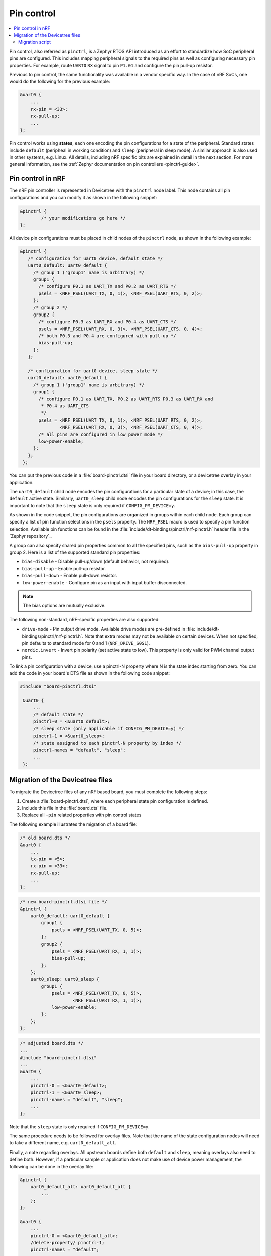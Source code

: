 .. _ug_pinctrl:

Pin control
###########

.. contents::
   :local:
   :depth: 2

Pin control, also referred as ``pinctrl``, is a Zephyr RTOS API introduced as an effort to standardize how SoC peripheral pins are configured.
This includes mapping peripheral signals to the required pins as well as configuring necessary pin properties.
For example, route ``UART0`` ``RX`` signal to pin ``P1.01`` and configure the pin pull-up resistor.

Previous to pin control, the same functionality was available in a vendor specific way.
In the case of nRF SoCs, one would do the following for the previous example:

.. code-block:: dts

    &uart0 {
        ...
        rx-pin = <33>;
        rx-pull-up;
        ...
    };

Pin control works using **states**, each one encoding the pin configurations for a state of the peripheral.
Standard states include ``default`` (peripheal in working condition) and ``sleep`` (peripheral in sleep mode).
A similar approach is also used in other systems, e.g. Linux.
All details, including nRF specific bits are explained in detail in the next section.
For more general information, see the :ref:`Zephyr documentation on pin controllers <pinctrl-guide>`.

Pin control in nRF
******************

The nRF pin controller is represented in Devicetree with the ``pinctrl`` node label.
This node contains all pin configurations and you can modify it as shown in the following snippet:

.. code-block:: dts

   &pinctrl {
           /* your modifications go here */
   };

All device pin configurations must be placed in child nodes of the ``pinctrl`` node, as shown in the following example:

.. code-block:: dts

   &pinctrl {
      /* configuration for uart0 device, default state */
      uart0_default: uart0_default {
        /* group 1 ('group1' name is arbitrary) */
        group1 {
          /* configure P0.1 as UART_TX and P0.2 as UART_RTS */
          psels = <NRF_PSEL(UART_TX, 0, 1)>, <NRF_PSEL(UART_RTS, 0, 2)>;
        };
        /* group 2 */
        group2 {
          /* configure P0.3 as UART_RX and P0.4 as UART_CTS */
          psels = <NRF_PSEL(UART_RX, 0, 3)>, <NRF_PSEL(UART_CTS, 0, 4)>;
          /* both P0.3 and P0.4 are configured with pull-up */
          bias-pull-up;
        };
      };

      /* configuration for uart0 device, sleep state */
      uart0_default: uart0_default {
        /* group 1 ('group1' name is arbitrary) */
        group1 {
          /* configure P0.1 as UART_TX, P0.2 as UART_RTS P0.3 as UART_RX and
           * P0.4 as UART_CTS
           */
          psels = <NRF_PSEL(UART_TX, 0, 1)>, <NRF_PSEL(UART_RTS, 0, 2)>,
                  <NRF_PSEL(UART_RX, 0, 3)>, <NRF_PSEL(UART_CTS, 0, 4)>;
          /* all pins are configured in low power mode */
          low-power-enable;
        };
      };
    };


You can put the previous code in a :file:`board-pinctrl.dtsi` file in your board directory, or a devicetree overlay in your application.

The ``uart0_default`` child node encodes the pin configurations for a particular state of a device; in this case, the ``default`` active state.
Similarly, ``uart0_sleep`` child node encodes the pin configurations for the ``sleep`` state.
It is important to note that the ``sleep`` state is only required if ``CONFIG_PM_DEVICE=y``.

As shown in the code snippet, the pin configurations are organized in groups within each child node.
Each group can specify a list of pin function selections in the ``psels`` property.
The ``NRF_PSEL`` macro is used to specify a pin function selection. 
Available pin functions can be found in the :file:`include/dt-bindings/pinctrl/nrf-pinctrl.h` header file in the `Zephyr repository`_.

A group can also specify shared pin properties common to all the specified pins, such as the ``bias-pull-up`` property in group 2.
Here is a list of the supported standard pin properties:

* ``bias-disable`` - Disable pull-up/down (default behavior, not required).
* ``bias-pull-up`` - Enable pull-up resistor.
* ``bias-pull-down`` - Enable pull-down resistor.
* ``low-power-enable`` - Configure pin as an input with input buffer disconnected.

.. note::

   The bias options are mutually exclusive.

The following non-standard, nRF-specific properties are also supported:

* ``drive-mode`` - Pin output drive mode. Available drive modes are pre-defined
  in :file:`include/dt-bindings/pinctrl/nrf-pinctrl.h`. Note that extra modes
  may not be available on certain devices. When not specified, pin defaults to
  standard mode for 0 and 1 (``NRF_DRIVE_S0S1``).
* ``nordic,invert`` - Invert pin polarity  (set active state to low). This
  property is only valid for PWM channel output pins.

To link a pin configuration with a device, use a pinctrl-N property where N is the state index starting from zero.
You can add the code in your board's DTS file as shown in the following code snippet:

.. code-block:: dts

   #include "board-pinctrl.dtsi"

    &uart0 {
        ...
        /* default state */
        pinctrl-0 = <&uart0_default>;
        /* sleep state (only applicable if CONFIG_PM_DEVICE=y) */
        pinctrl-1 = <&uart0_sleep>;
        /* state assigned to each pinctrl-N property by index */
        pinctrl-names = "default", "sleep";
        ...
    };

Migration of the Devicetree files
*********************************

To migrate the Devicetree files of any nRF based board, you must complete the following steps:

1. Create a :file:`board-pinctrl.dtsi`, where each peripheral state pin configuration is defined.
2. Include this file in the :file:`board.dts` file.
3. Replace all ``-pin`` related properties with pin control states

The following example illustrates the migration of a board file:

.. code-block:: dts

    /* old board.dts */
    &uart0 {
        ...
        tx-pin = <5>;
        rx-pin = <33>;
        rx-pull-up;
        ...
    };

.. code-block:: dts

    /* new board-pinctrl.dtsi file */
    &pinctrl {
        uart0_default: uart0_default {
            group1 {
                psels = <NRF_PSEL(UART_TX, 0, 5)>;
            };
            group2 {
                psels = <NRF_PSEL(UART_RX, 1, 1)>;
                bias-pull-up;
            };
        };
        uart0_sleep: uart0_sleep {
            group1 {
                psels = <NRF_PSEL(UART_TX, 0, 5)>,
                        <NRF_PSEL(UART_RX, 1, 1)>;
                low-power-enable;
            };
        };
    };

.. code-block:: dts

    /* adjusted board.dts */
    ...
    #include "board-pinctrl.dtsi"
    ...
    &uart0 {
        ...
        pinctrl-0 = <&uart0_default>;
        pinctrl-1 = <&uart0_sleep>;
        pinctrl-names = "default", "sleep";
        ...
    };

Note that the ``sleep`` state is only required if ``CONFIG_PM_DEVICE=y``.

The same procedure needs to be followed for overlay files.
Note that the name of the state configuration nodes will need to take a different name, e.g. ``uart0_default_alt``. 

Finally, a note regarding overlays. All upstream boards define both ``default`` and ``sleep``, meaning overlays also need to define both.
However, if a particular sample or application does not make use of device power management, the following can be done in the overlay file:

.. code-block:: dts

    &pinctrl {
        uart0_default_alt: uart0_default_alt {
            ...
        };
    };

    &uart0 {
        ...
        pinctrl-0 = <&uart0_default_alt>;
        /delete-property/ pinctrl-1;
        pinctrl-names = "default";
        ...
    };

Migration script
================

A utility script is provided to automatically migrate the Devicetree files of any nRF based board to pin control.
The script modifies the file initially by removing old pin-related properties replacing them with pin control states.
The script is located at :file:`zephyr/scripts/utils/` folder, and can be used like this::

    python pinctrl_nrf_migrate.py -i path/to/board.dts

Some additional options are also available, refer to the script documentation for more details.

.. warning::

   The migration script uses a basic line based parser, therefore not all valid devicetree files will be converted correctly.
   The adjusted/generated files must be manually reviewed.
